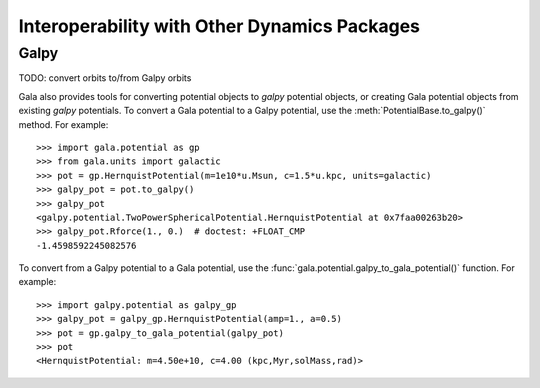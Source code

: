 .. _gala-interop:

*********************************************
Interoperability with Other Dynamics Packages
*********************************************


Galpy
=====

TODO: convert orbits to/from Galpy orbits

Gala also provides tools for converting potential objects to `galpy` potential
objects, or creating Gala potential objects from existing `galpy` potentials.
To convert a Gala potential to a Galpy potential, use the
:meth:`PotentialBase.to_galpy()` method. For example::

    >>> import gala.potential as gp
    >>> from gala.units import galactic
    >>> pot = gp.HernquistPotential(m=1e10*u.Msun, c=1.5*u.kpc, units=galactic)
    >>> galpy_pot = pot.to_galpy()
    >>> galpy_pot
    <galpy.potential.TwoPowerSphericalPotential.HernquistPotential at 0x7faa00263b20>
    >>> galpy_pot.Rforce(1., 0.)  # doctest: +FLOAT_CMP
    -1.4598592245082576

To convert from a Galpy potential to a Gala potential, use the
:func:`gala.potential.galpy_to_gala_potential()` function. For example::

    >>> import galpy.potential as galpy_gp
    >>> galpy_pot = galpy_gp.HernquistPotential(amp=1., a=0.5)
    >>> pot = gp.galpy_to_gala_potential(galpy_pot)
    >>> pot
    <HernquistPotential: m=4.50e+10, c=4.00 (kpc,Myr,solMass,rad)>
